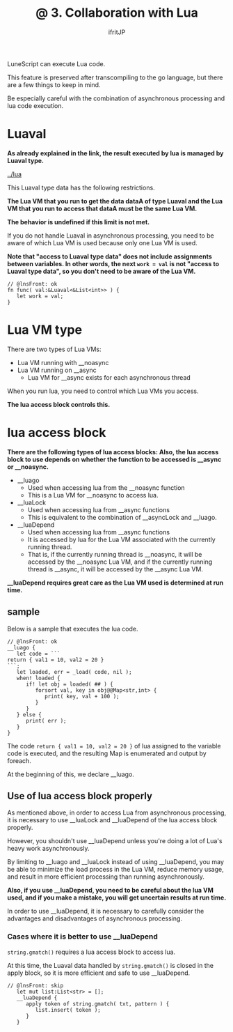 #+TITLE: @ 3. Collaboration with Lua
# -*- coding:utf-8 -*-
#+AUTHOR: ifritJP
#+STARTUP: nofold
#+OPTIONS: ^:{}
#+HTML_HEAD: <link rel="stylesheet" type="text/css" href="org-mode-document.css" />

LuneScript can execute Lua code.

This feature is preserved after transcompiling to the go language, but there are a few things to keep in mind.

Be especially careful with the combination of asynchronous processing and lua code execution.


* Luaval

*As already explained in the link, the result executed by lua is managed by Luaval type.*

[[../lua]]

This Luaval type data has the following restrictions.

*The Lua VM that you run to get the data dataA of type Luaval and the Lua VM that you run to access that dataA must be the same Lua VM.*

*The behavior is undefined if this limit is not met.*

If you do not handle Luaval in asynchronous processing, you need to be aware of which Lua VM is used because only one Lua VM is used.

*Note that "access to Luaval type data" does not include assignments between variables. In other words, the next ~work = val~ is not "access to Luaval type data", so you don't need to be aware of the Lua VM.*
#+BEGIN_SRC lns
// @lnsFront: ok
fn func( val:&Luaval<&List<int>> ) {
   let work = val;
}
#+END_SRC



* Lua VM type

There are two types of Lua VMs:
- Lua VM running with __noasync
- Lua VM running on __async
  - Lua VM for __async exists for each asynchronous thread

When you run lua, you need to control which Lua VMs you access.

*The lua access block controls this.*


* lua access block

*There are the following types of lua access blocks: Also, the lua access block to use depends on whether the function to be accessed is __async or __noasync.*
- __luago
  - Used when accessing lua from the __noasync function
  - This is a Lua VM for __noasync to access lua.
- __luaLock
  - Used when accessing lua from __async functions
  - This is equivalent to the combination of __asyncLock and __luago.
- __luaDepend
  - Used when accessing lua from __async functions
  - It is accessed by lua for the Lua VM associated with the currently running thread.
  - That is, if the currently running thread is __noasync, it will be accessed by the __noasync Lua VM, and if the currently running thread is __async, it will be accessed by the __async Lua VM.

*__luaDepend requires great care as the Lua VM used is determined at run time.*


** sample

Below is a sample that executes the lua code.
#+BEGIN_SRC lns
// @lnsFront: ok
__luago {
   let code = ```
return { val1 = 10, val2 = 20 }
```;
   let loaded, err = _load( code, nil );
   when! loaded {
      if! let obj = loaded( ## ) {
         forsort val, key in obj@@Map<str,int> {
            print( key, val + 100 ); 
         }
      }
   } else {
      print( err );
   }
}
#+END_SRC


The code =return { val1 = 10, val2 = 20 }= of lua assigned to the variable code is executed, and the resulting Map is enumerated and output by foreach.

At the beginning of this, we declare __luago.


** Use of lua access block properly

As mentioned above, in order to access Lua from asynchronous processing, it is necessary to use __luaLock and __luaDepend of the lua access block properly.

However, you shouldn't use __luaDepend unless you're doing a lot of Lua's heavy work asynchronously.

By limiting to __luago and __luaLock instead of using __luaDepend, you may be able to minimize the load process in the Lua VM, reduce memory usage, and result in more efficient processing than running asynchronously.

*Also, if you use __luaDepend, you need to be careful about the lua VM used, and if you make a mistake, you will get uncertain results at run time.*

In order to use __luaDepend, it is necessary to carefully consider the advantages and disadvantages of asynchronous processing.


*** Cases where it is better to use __luaDepend

=string.gmatch()= requires a lua access block to access lua.

At this time, the Luaval data handled by =string.gmatch()= is closed in the apply block, so it is more efficient and safe to use __luaDepend.
#+BEGIN_SRC lns
// @lnsFront: skip
   let mut list:List<str> = [];
   __luaDepend {
      apply token of string.gmatch( txt, pattern ) {
         list.insert( token );
      }
   }
#+END_SRC

